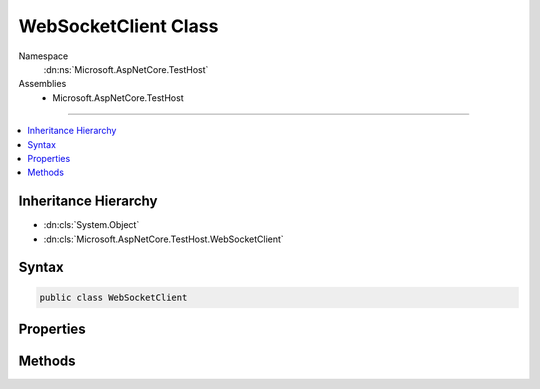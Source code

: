 

WebSocketClient Class
=====================





Namespace
    :dn:ns:`Microsoft.AspNetCore.TestHost`
Assemblies
    * Microsoft.AspNetCore.TestHost

----

.. contents::
   :local:



Inheritance Hierarchy
---------------------


* :dn:cls:`System.Object`
* :dn:cls:`Microsoft.AspNetCore.TestHost.WebSocketClient`








Syntax
------

.. code-block:: csharp

    public class WebSocketClient








.. dn:class:: Microsoft.AspNetCore.TestHost.WebSocketClient
    :hidden:

.. dn:class:: Microsoft.AspNetCore.TestHost.WebSocketClient

Properties
----------

.. dn:class:: Microsoft.AspNetCore.TestHost.WebSocketClient
    :noindex:
    :hidden:

    
    .. dn:property:: Microsoft.AspNetCore.TestHost.WebSocketClient.ConfigureRequest
    
        
        :rtype: System.Action<System.Action`1>{Microsoft.AspNetCore.Http.HttpRequest<Microsoft.AspNetCore.Http.HttpRequest>}
    
        
        .. code-block:: csharp
    
            public Action<HttpRequest> ConfigureRequest { get; set; }
    
    .. dn:property:: Microsoft.AspNetCore.TestHost.WebSocketClient.SubProtocols
    
        
        :rtype: System.Collections.Generic.IList<System.Collections.Generic.IList`1>{System.String<System.String>}
    
        
        .. code-block:: csharp
    
            public IList<string> SubProtocols { get; }
    

Methods
-------

.. dn:class:: Microsoft.AspNetCore.TestHost.WebSocketClient
    :noindex:
    :hidden:

    
    .. dn:method:: Microsoft.AspNetCore.TestHost.WebSocketClient.ConnectAsync(System.Uri, System.Threading.CancellationToken)
    
        
    
        
        :type uri: System.Uri
    
        
        :type cancellationToken: System.Threading.CancellationToken
        :rtype: System.Threading.Tasks.Task<System.Threading.Tasks.Task`1>{System.Net.WebSockets.WebSocket<System.Net.WebSockets.WebSocket>}
    
        
        .. code-block:: csharp
    
            public Task<WebSocket> ConnectAsync(Uri uri, CancellationToken cancellationToken)
    

